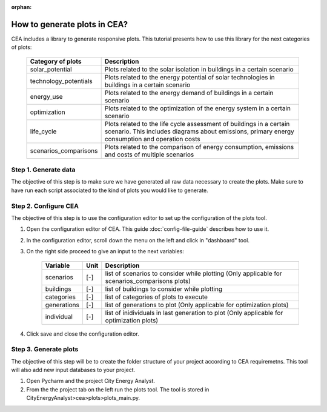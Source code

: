 :orphan:

How to generate plots in CEA?
=============================

CEA includes a library to generate responsive plots. This tutorial presents how to use this library for the next
categories of plots:

    =======================  ==========================================
    Category of plots        Description
    =======================  ==========================================
    solar_potential          Plots related to the solar isolation in
                             buildings in a certain scenario

    technology_potentials    Plots related to the energy potential of
                             solar technologies in buildings in a
                             certain scenario

    energy_use               Plots related to the energy demand of
                             buildings in a certain scenario

    optimization             Plots related to the optimization of the
                             energy system in a certain scenario

    life_cycle               Plots related to the life cycle assessment
                             of buildings in a certain scenario. This
                             includes diagrams about emissions, primary
                             energy consumption and operation costs

    scenarios_comparisons    Plots related to the comparison of energy
                             consumption, emissions and costs of
                             multiple scenarios
    =======================  ==========================================


Step 1. Generate data
----------------------

The objective of this step is to make sure we have generated all raw data necessary to create the plots.
Make sure to have run each script associated to the kind of plots you would like to generate.

Step 2. Configure CEA
----------------------

The objective of this step is to use the configuration editor to set up the configuration of the plots tool.

#. Open the configuration editor of CEA. This guide :doc:`config-file-guide` describes how to use it.
#. In the configuration editor, scroll down the menu on the left and click in "dashboard" tool.
#. On the right side proceed to give an input to the next variables:


    ===================  =========  ==================================================
    Variable             Unit       Description
    ===================  =========  ==================================================
    scenarios              [-]       list of scenarios to consider while plotting
                                     (Only applicable for scenarios_comparisons plots)


    buildings              [-]       list of buildings to consider while plotting

    categories             [-]       list of categories of plots to execute

    generations            [-]       list of generations to plot
                                     (Only applicable for optimization plots)

    individual             [-]       list of inidividuals in last generation
                                     to plot (Only applicable for optimization
                                     plots)
    ===================  =========  ==================================================

#. Click save and close the configuration editor.

Step 3. Generate plots
----------------------

The objective of this step will be to create the folder structure of your project according to CEA requiremetns.
This tool will also add new input databases to your project.

#. Open Pycharm and the project City Energy Analyst.
#. From the the project tab on the left run the plots tool. The tool is stored
   in CityEnergyAnalyst>cea>plots>plots_main.py.
